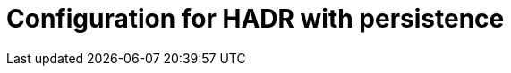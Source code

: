 = Configuration for HADR with persistence
:description: This section describes the configuration of security for HADR with persistence for Neo4j Ops Manager.
